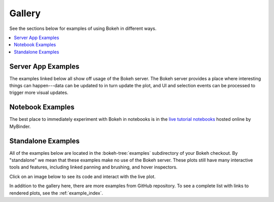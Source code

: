 .. _gallery:

Gallery
#######

See the sections below for examples of using Bokeh in different ways.

.. contents::
    :local:
    :depth: 1

.. _gallery_server_examples:

Server App Examples
===================

The examples linked below all show off usage of the Bokeh server. The
Bokeh server provides a place where interesting things can happen---data
can be updated to in turn update the plot, and UI and selection events
can be processed to trigger more visual updates.

.. raw:: html

    <div class="container">
      <div class="row">

        <div class="col-lg-3 col-md-6 col-sm-6">
          <a target="_blank" href="//demo.bokeh.org/movies">
          <img src="https://static.bokeh.org/movies_t.png" class="img-responsive img-thumbnail" alt="Thumbnail featuring an interactive query tool for a set of IMDB data. Tool features a default graph of the Tomato Meter (x-axis) against the number of reviews (y-axis). Graph can be refined using multiple variables including cast names, director name, number of Oscar wins, year released, end year released, genre, dollar at the box office, and more.">
          </a>
        </div>
        <div class="col-lg-3 col-md-6 col-sm-6">
          <p>An interactive query tool for a set of IMDB data</p>
          <p><em>Source code: </em><a target="_blank" href="https://github.com/bokeh/bokeh/blob/master/examples/app/movies">movies</a></p>
        </div>

        <div class="col-lg-3 col-md-6 col-sm-6">
          <a target="_blank" href="//demo.bokeh.org/selection_histogram">
            <img src="https://static.bokeh.org/selection_histogram_t.png" class="img-responsive img-thumbnail" alt="Thumbnail featuring axis histograms for selected and non-selected points in a scatter plot. Axes unlabeled.">
          </a>
        </div>
        <div class="col-lg-3 col-md-6 col-sm-6">
          <p>Shows axis histograms for selected <em>and</em> non-selected points in a scatter plot</p>
          <p><em>Source code: </em><a target="_blank" href="https://github.com/bokeh/bokeh/blob/master/examples/app/selection_histogram.py">selection_histogram</a></p>
        </div>


        <div class="col-lg-3 col-md-6 col-sm-6">
          <a target="_blank" href="//demo.bokeh.org/weather">
            <img src="https://static.bokeh.org/weather_t.png" class="img-responsive img-thumbnail" alt="Thumbnail featuring interactive weather statistics for three cities. Features drop down for city and distribution. X-axis features date, the y-axis features temperature.">
          </a>
        </div>
        <div class="col-lg-3 col-md-6 col-sm-6">
          <p>Interactive weather statistics for three cities</p>
          <p><em>Source code: </em><a target="_blank" href="https://github.com/bokeh/bokeh/tree/master/examples/app/weather">weather</a></p>
        </div>

        <div class="col-lg-3 col-md-6 col-sm-6">
          <a target="_blank" href="//demo.bokeh.org/sliders">
            <img src="https://static.bokeh.org/sliders_t.png" class="img-responsive img-thumbnail"></img alt="Thumbnail of plotted trigonometric function with sliders for offset, amplitude, phase, and frequency.">
          </a>
        </div>
        <div class="col-lg-3 col-md-6 col-sm-6">
          <p>A basic demo that has sliders for controlling a plotted trigonometric function</p>
          <p><em>Source code: </em><a target="_blank" href="https://github.com/bokeh/bokeh/blob/master/examples/app/sliders.py">sliders.py</a></p>
        </div>

        <div class="col-lg-3 col-md-6 col-sm-6">
          <a target="_blank" href="//demo.bokeh.org/crossfilter">
            <img src="https://static.bokeh.org/crossfilter_t.png" class="img-responsive img-thumbnail" alt="Thumbnail of example scatter plot with drop downs for x-axis, y-axis, color, and size. Default graph features mpg on the x-axis, hp on the y-axis, and shows a downward exponential trend.">
          </a>
        </div>
        <div class="col-lg-3 col-md-6 col-sm-6">
          <p>Explore the "autompg" data set by selecting and highlighting different dimensions</p>
          <p><em>Source code: </em><a target="_blank" href="https://github.com/bokeh/bokeh/blob/master/examples/app/crossfilter">crossfilter</a></p>
        </div>

        <div class="col-lg-3 col-md-6 col-sm-6">
          <a target="_blank" href="//demo.bokeh.org/gapminder">
            <img src="https://static.bokeh.org/gapminder_t.png" class="img-responsive img-thumbnail"></img alt="Thumbnail of a page featuring a reproduction of the Gapminder demo and containing an embedded TED talk video added using a custom page template. Gapminder demo shows children per woman (x-axis), life expectancy at birth in years (y-axis), by nation, over the years (slider), and a play button that allows data to play across slider range of 1964 - 2012.">
          </a>
        </div>
        <div class="col-lg-3 col-md-6 col-sm-6">
          <p>A reproduction of the famous Gapminder demo, with embedded video added using a custom page template</p>
          <p><em>Source code: </em><a target="_blank" href="https://github.com/bokeh/bokeh/blob/master/examples/app/gapminder">gapminder</a></p>
        </div>

        <div class="col-lg-3 col-md-6 col-sm-6">
          <a target="_blank" href="//demo.bokeh.org/stocks">
            <img src="https://static.bokeh.org/stocks_t.png" class="img-responsive img-thumbnail"></img alt="A clickable image of linked plots, summary statistics, and correlations for market data. Contains two drop down selections for different investment options. Left features a scatterplot of option one's returns vs option two's returns. Below features a line plot of each individual option. Right shows basic statistics of each option and each option's returns.">
          </a>
        </div>
        <div class="col-lg-3 col-md-6 col-sm-6">
          <p>Linked plots, summary statistics, and correlations for market data</p>
          <p><em>Source code: </em><a target="_blank" href="https://github.com/bokeh/bokeh/tree/master/examples/app/stocks">stocks</a></p>
        </div>

        <div class="col-lg-3 col-md-6 col-sm-6">
          <a target="_blank" href="//demo.bokeh.org/surface3d">
            <img src="https://static.bokeh.org/surface3d_t.png" class="img-responsive img-thumbnail"></img alt="Thumbnail for surface3d example. Axes are rotated slightly and shown with perspective. A 3D surface is plotted, and colored with a heat map corresponding to z axis value.">
          </a>
        </div>
        <div class="col-lg-3 col-md-6 col-sm-6">
          <p>An updating 3d plot that demonstrates using Bokeh custom extensions to wrap third-party JavaScript libraries</p>
          <p><em>Source code: </em><a target="_blank" href="https://github.com/bokeh/bokeh/blob/master/examples/app/surface3d">surface3d</a></p>
        </div>

        <div class="col-lg-3 col-md-6 col-sm-6">
          <a target="_blank" href="//demo.bokeh.org/export_csv">
            <img src="https://static.bokeh.org/export_csv_t.png" class="img-responsive img-thumbnail" alt="Thumbnail for export_csv example. Image shows an interface for filtering data with a slider widget, and writing the results by clicking a button.">
          </a>
        </div>
        <div class="col-lg-3 col-md-6 col-sm-6">
          <p>Explore the "autompg" data set by selecting and highlighting different dimensions</p>
          <p><em>Source code: </em><a target="_blank" href="https://github.com/bokeh/bokeh/blob/master/examples/app/export_csv">export_csv</a></p>
        </div>

      <div>
    </div>

.. _gallery_notebook_examples:

Notebook Examples
=================

The best place to immediately experiment with Bokeh in notebooks is in the
`live tutorial notebooks`_ hosted online by MyBinder.


.. _gallery_static_examples:

Standalone Examples
===================

All of the examples below are located in the :bokeh-tree:`examples`
subdirectory of your Bokeh checkout. By "standalone" we mean that
these examples make no use of the Bokeh server. These plots still
have many interactive tools and features, including linked panning
and brushing, and hover inspectors.

Click on an image below to see its code and interact with the live
plot.

.. bokeh-gallery:: gallery.json

.. _live tutorial notebooks: https://mybinder.org/v2/gh/bokeh/bokeh-notebooks/master?filepath=tutorial%2F00%20-%20Introduction%20and%20Setup.ipynb

In addition to the gallery here, there are more examples from GitHub repository.
To see a complete list with links to rendered plots, see the :ref:`example_index`.
